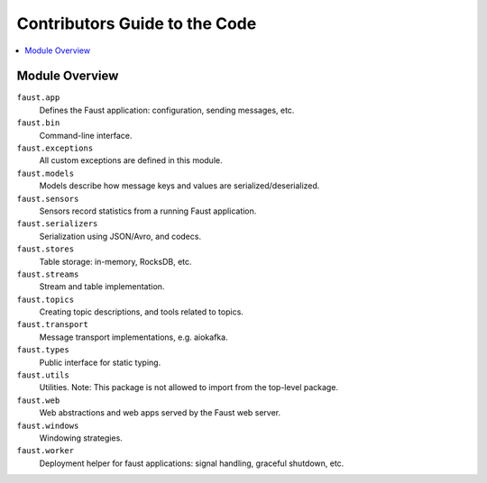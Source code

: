 .. _devguide-overview:

================================
 Contributors Guide to the Code
================================

.. contents::
    :local:

Module Overview
===============

``faust.app``
    Defines the Faust application: configuration, sending messages, etc.

``faust.bin``
    Command-line interface.

``faust.exceptions``
    All custom exceptions are defined in this module.

``faust.models``
    Models describe how message keys and values are serialized/deserialized.

``faust.sensors``
    Sensors record statistics from a running Faust application.

``faust.serializers``
    Serialization using JSON/Avro, and codecs.

``faust.stores``
    Table storage: in-memory, RocksDB, etc.

``faust.streams``
    Stream and table implementation.

``faust.topics``
    Creating topic descriptions, and tools related to topics.

``faust.transport``
    Message transport implementations, e.g. aiokafka.

``faust.types``
    Public interface for static typing.

``faust.utils``
    Utilities.  Note: This package is not allowed to import from the
    top-level package.

``faust.web``
    Web abstractions and web apps served by the Faust web server.

``faust.windows``
    Windowing strategies.

``faust.worker``
    Deployment helper for faust applications: signal handling, graceful
    shutdown, etc.
